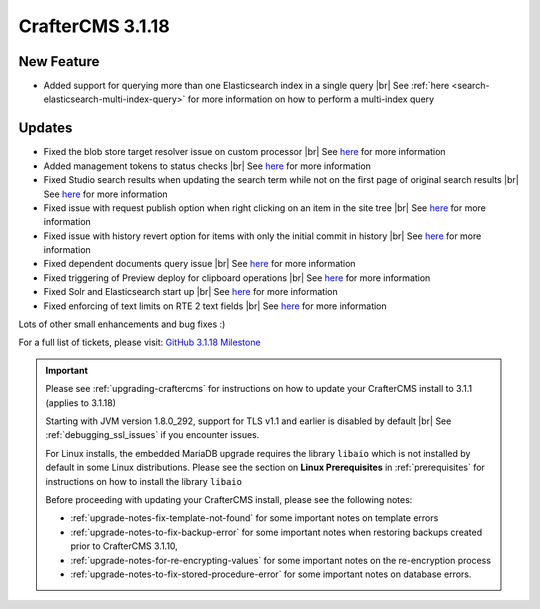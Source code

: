 .. index:: CrafterCMS 3.1.18 Release Notes

------------------
CrafterCMS 3.1.18
------------------

^^^^^^^^^^^
New Feature
^^^^^^^^^^^

* Added support for querying more than one Elasticsearch index in a single query |br|
  See :ref:`here <search-elasticsearch-multi-index-query>` for more information on how
  to perform a multi-index query

^^^^^^^
Updates
^^^^^^^

* Fixed the blob store target resolver issue on custom processor |br|
  See `here <https://github.com/craftercms/craftercms/issues/5201>`__ for more information

* Added management tokens to status checks |br|
  See `here <https://github.com/craftercms/craftercms/issues/5172>`__ for more information

* Fixed Studio search results when updating the search term while not on the first page of
  original search results |br|
  See `here <https://github.com/craftercms/craftercms/issues/5082>`__ for more information

* Fixed issue with request publish option when right clicking on an item in the site tree |br|
  See `here <https://github.com/craftercms/craftercms/issues/5058>`__ for more information

* Fixed issue with history revert option for items with only the initial commit in history |br|
  See `here <https://github.com/craftercms/craftercms/issues/5057>`__ for more information

* Fixed dependent documents query issue |br|
  See `here <https://github.com/craftercms/craftercms/issues/5053>`__ for more information

* Fixed triggering of Preview deploy for clipboard operations |br|
  See `here <https://github.com/craftercms/craftercms/issues/5043>`__ for more information

* Fixed Solr and Elasticsearch start up |br|
  See `here <https://github.com/craftercms/craftercms/issues/5026>`__ for more information

* Fixed enforcing of text limits on RTE 2 text fields |br|
  See `here <https://github.com/craftercms/craftercms/issues/5009>`__ for more information

Lots of other small enhancements and bug fixes :)

For a full list of tickets, please visit: `GitHub 3.1.18 Milestone <https://github.com/craftercms/craftercms/milestone/75?closed=1>`_

.. important::

    Please see :ref:`upgrading-craftercms` for instructions on how to update your CrafterCMS install to 3.1.1 (applies to 3.1.18)

    Starting with JVM version 1.8.0_292, support for TLS v1.1 and earlier is disabled by default |br|
    See :ref:`debugging_ssl_issues` if you encounter issues.

    For Linux installs, the embedded MariaDB upgrade requires the library ``libaio`` which is not installed by default in some Linux distributions.  Please see the section on **Linux Prerequisites** in :ref:`prerequisites` for instructions on how to install the library ``libaio``

    Before proceeding with updating your CrafterCMS install, please see the following notes:

    - :ref:`upgrade-notes-fix-template-not-found` for some important notes on template errors
    - :ref:`upgrade-notes-to-fix-backup-error` for some important notes when restoring backups created prior to
      CrafterCMS 3.1.10,
    - :ref:`upgrade-notes-for-re-encrypting-values` for some important notes on the re-encryption process
    - :ref:`upgrade-notes-to-fix-stored-procedure-error` for some important notes on database errors.



